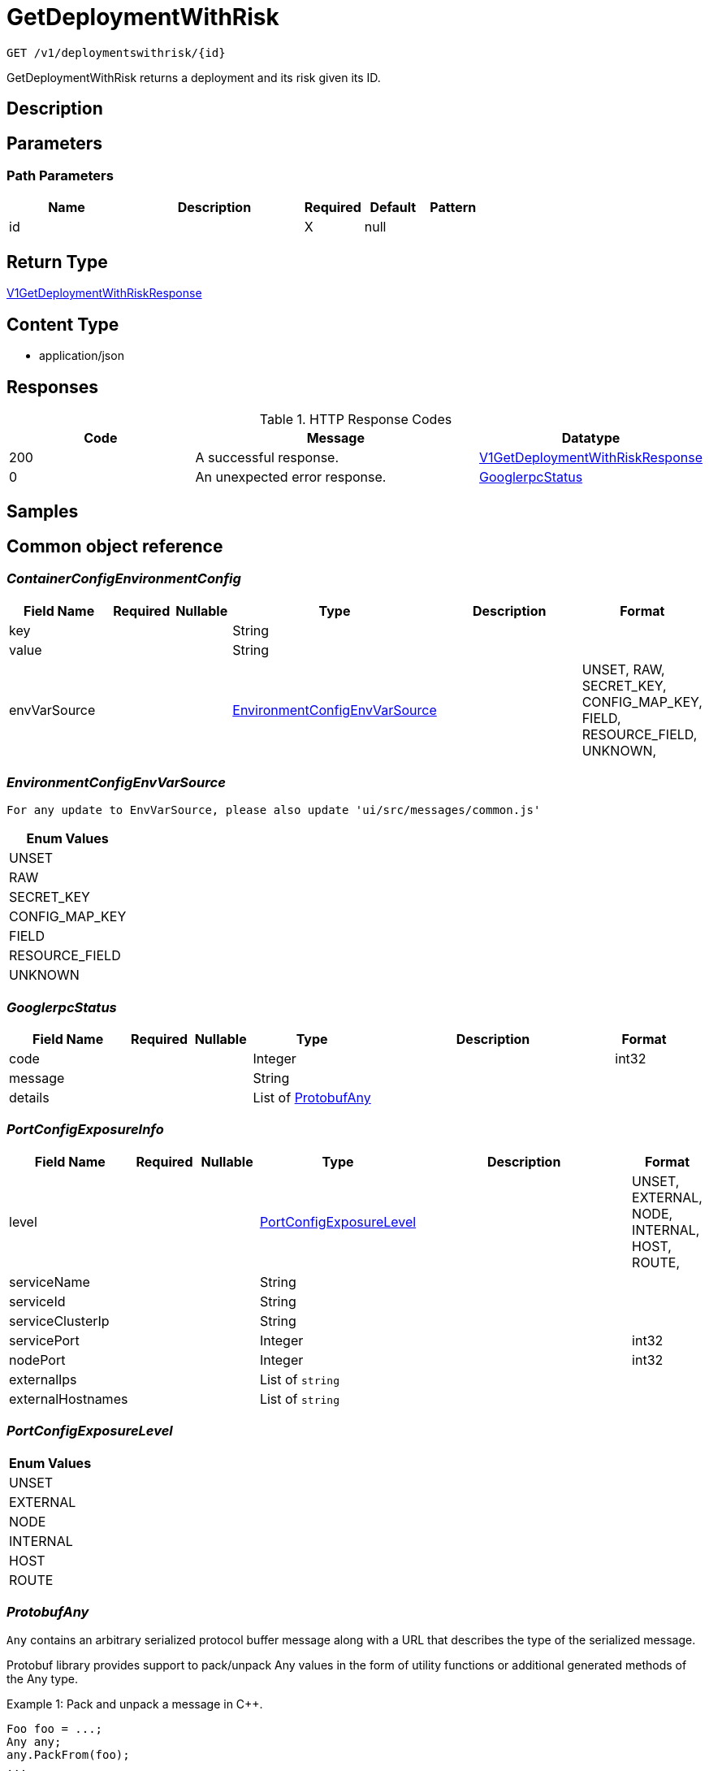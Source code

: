 // Auto-generated by scripts. Do not edit.
:_mod-docs-content-type: ASSEMBLY
:context: _v1_deploymentswithrisk_id_get





[id="GetDeploymentWithRisk_{context}"]
= GetDeploymentWithRisk

:toc: macro
:toc-title:

toc::[]


`GET /v1/deploymentswithrisk/{id}`

GetDeploymentWithRisk returns a deployment and its risk given its ID.

== Description







== Parameters

=== Path Parameters

[cols="2,3,1,1,1"]
|===
|Name| Description| Required| Default| Pattern

| id
|
| X
| null
|

|===






== Return Type

<<V1GetDeploymentWithRiskResponse_{context}, V1GetDeploymentWithRiskResponse>>


== Content Type

* application/json

== Responses

.HTTP Response Codes
[cols="2,3,1"]
|===
| Code | Message | Datatype


| 200
| A successful response.
|  <<V1GetDeploymentWithRiskResponse_{context}, V1GetDeploymentWithRiskResponse>>


| 0
| An unexpected error response.
|  <<GooglerpcStatus_{context}, GooglerpcStatus>>

|===

== Samples









ifdef::internal-generation[]
== Implementation



endif::internal-generation[]


[id="common-object-reference_{context}"]
== Common object reference



[id="ContainerConfigEnvironmentConfig_{context}"]
=== _ContainerConfigEnvironmentConfig_
 




[.fields-ContainerConfigEnvironmentConfig]
[cols="2,1,1,2,4,1"]
|===
| Field Name| Required| Nullable | Type| Description | Format

| key
| 
| 
|   String  
| 
|     

| value
| 
| 
|   String  
| 
|     

| envVarSource
| 
| 
|  <<EnvironmentConfigEnvVarSource_{context}, EnvironmentConfigEnvVarSource>>  
| 
|    UNSET, RAW, SECRET_KEY, CONFIG_MAP_KEY, FIELD, RESOURCE_FIELD, UNKNOWN,  

|===



[id="EnvironmentConfigEnvVarSource_{context}"]
=== _EnvironmentConfigEnvVarSource_
 For any update to EnvVarSource, please also update 'ui/src/messages/common.js'






[.fields-EnvironmentConfigEnvVarSource]
[cols="1"]
|===
| Enum Values

| UNSET
| RAW
| SECRET_KEY
| CONFIG_MAP_KEY
| FIELD
| RESOURCE_FIELD
| UNKNOWN

|===


[id="GooglerpcStatus_{context}"]
=== _GooglerpcStatus_
 




[.fields-GooglerpcStatus]
[cols="2,1,1,2,4,1"]
|===
| Field Name| Required| Nullable | Type| Description | Format

| code
| 
| 
|   Integer  
| 
| int32    

| message
| 
| 
|   String  
| 
|     

| details
| 
| 
|   List   of <<ProtobufAny_{context}, ProtobufAny>>
| 
|     

|===



[id="PortConfigExposureInfo_{context}"]
=== _PortConfigExposureInfo_
 




[.fields-PortConfigExposureInfo]
[cols="2,1,1,2,4,1"]
|===
| Field Name| Required| Nullable | Type| Description | Format

| level
| 
| 
|  <<PortConfigExposureLevel_{context}, PortConfigExposureLevel>>  
| 
|    UNSET, EXTERNAL, NODE, INTERNAL, HOST, ROUTE,  

| serviceName
| 
| 
|   String  
| 
|     

| serviceId
| 
| 
|   String  
| 
|     

| serviceClusterIp
| 
| 
|   String  
| 
|     

| servicePort
| 
| 
|   Integer  
| 
| int32    

| nodePort
| 
| 
|   Integer  
| 
| int32    

| externalIps
| 
| 
|   List   of `string`
| 
|     

| externalHostnames
| 
| 
|   List   of `string`
| 
|     

|===



[id="PortConfigExposureLevel_{context}"]
=== _PortConfigExposureLevel_
 






[.fields-PortConfigExposureLevel]
[cols="1"]
|===
| Enum Values

| UNSET
| EXTERNAL
| NODE
| INTERNAL
| HOST
| ROUTE

|===


[id="ProtobufAny_{context}"]
=== _ProtobufAny_
 

`Any` contains an arbitrary serialized protocol buffer message along with a
URL that describes the type of the serialized message.

Protobuf library provides support to pack/unpack Any values in the form
of utility functions or additional generated methods of the Any type.

Example 1: Pack and unpack a message in C++.

    Foo foo = ...;
    Any any;
    any.PackFrom(foo);
    ...
    if (any.UnpackTo(&foo)) {
      ...
    }

Example 2: Pack and unpack a message in Java.

    Foo foo = ...;
    Any any = Any.pack(foo);
    ...
    if (any.is(Foo.class)) {
      foo = any.unpack(Foo.class);
    }
    // or ...
    if (any.isSameTypeAs(Foo.getDefaultInstance())) {
      foo = any.unpack(Foo.getDefaultInstance());
    }

 Example 3: Pack and unpack a message in Python.

    foo = Foo(...)
    any = Any()
    any.Pack(foo)
    ...
    if any.Is(Foo.DESCRIPTOR):
      any.Unpack(foo)
      ...

 Example 4: Pack and unpack a message in Go

     foo := &pb.Foo{...}
     any, err := anypb.New(foo)
     if err != nil {
       ...
     }
     ...
     foo := &pb.Foo{}
     if err := any.UnmarshalTo(foo); err != nil {
       ...
     }

The pack methods provided by protobuf library will by default use
'type.googleapis.com/full.type.name' as the type URL and the unpack
methods only use the fully qualified type name after the last '/'
in the type URL, for example "foo.bar.com/x/y.z" will yield type
name "y.z".

==== JSON representation
The JSON representation of an `Any` value uses the regular
representation of the deserialized, embedded message, with an
additional field `@type` which contains the type URL. Example:

    package google.profile;
    message Person {
      string first_name = 1;
      string last_name = 2;
    }

    {
      "@type": "type.googleapis.com/google.profile.Person",
      "firstName": <string>,
      "lastName": <string>
    }

If the embedded message type is well-known and has a custom JSON
representation, that representation will be embedded adding a field
`value` which holds the custom JSON in addition to the `@type`
field. Example (for message [google.protobuf.Duration][]):

    {
      "@type": "type.googleapis.com/google.protobuf.Duration",
      "value": "1.212s"
    }


[.fields-ProtobufAny]
[cols="2,1,1,2,4,1"]
|===
| Field Name| Required| Nullable | Type| Description | Format

| @type
| 
| 
|   String  
| A URL/resource name that uniquely identifies the type of the serialized protocol buffer message. This string must contain at least one \"/\" character. The last segment of the URL's path must represent the fully qualified name of the type (as in `path/google.protobuf.Duration`). The name should be in a canonical form (e.g., leading \".\" is not accepted).  In practice, teams usually precompile into the binary all types that they expect it to use in the context of Any. However, for URLs which use the scheme `http`, `https`, or no scheme, one can optionally set up a type server that maps type URLs to message definitions as follows:  * If no scheme is provided, `https` is assumed. * An HTTP GET on the URL must yield a [google.protobuf.Type][]   value in binary format, or produce an error. * Applications are allowed to cache lookup results based on the   URL, or have them precompiled into a binary to avoid any   lookup. Therefore, binary compatibility needs to be preserved   on changes to types. (Use versioned type names to manage   breaking changes.)  Note: this functionality is not currently available in the official protobuf release, and it is not used for type URLs beginning with type.googleapis.com. As of May 2023, there are no widely used type server implementations and no plans to implement one.  Schemes other than `http`, `https` (or the empty scheme) might be used with implementation specific semantics.
|     

|===



[id="ResultFactor_{context}"]
=== _ResultFactor_
 




[.fields-ResultFactor]
[cols="2,1,1,2,4,1"]
|===
| Field Name| Required| Nullable | Type| Description | Format

| message
| 
| 
|   String  
| 
|     

| url
| 
| 
|   String  
| 
|     

|===



[id="SeccompProfileProfileType_{context}"]
=== _SeccompProfileProfileType_
 






[.fields-SeccompProfileProfileType]
[cols="1"]
|===
| Enum Values

| UNCONFINED
| RUNTIME_DEFAULT
| LOCALHOST

|===


[id="SecurityContextSELinux_{context}"]
=== _SecurityContextSELinux_
 




[.fields-SecurityContextSELinux]
[cols="2,1,1,2,4,1"]
|===
| Field Name| Required| Nullable | Type| Description | Format

| user
| 
| 
|   String  
| 
|     

| role
| 
| 
|   String  
| 
|     

| type
| 
| 
|   String  
| 
|     

| level
| 
| 
|   String  
| 
|     

|===



[id="SecurityContextSeccompProfile_{context}"]
=== _SecurityContextSeccompProfile_
 




[.fields-SecurityContextSeccompProfile]
[cols="2,1,1,2,4,1"]
|===
| Field Name| Required| Nullable | Type| Description | Format

| type
| 
| 
|  <<SeccompProfileProfileType_{context}, SeccompProfileProfileType>>  
| 
|    UNCONFINED, RUNTIME_DEFAULT, LOCALHOST,  

| localhostProfile
| 
| 
|   String  
| 
|     

|===



[id="StorageContainer_{context}"]
=== _StorageContainer_
 




[.fields-StorageContainer]
[cols="2,1,1,2,4,1"]
|===
| Field Name| Required| Nullable | Type| Description | Format

| id
| 
| 
|   String  
| 
|     

| config
| 
| 
| <<StorageContainerConfig_{context}, StorageContainerConfig>>    
| 
|     

| image
| 
| 
| <<StorageContainerImage_{context}, StorageContainerImage>>    
| 
|     

| securityContext
| 
| 
| <<StorageSecurityContext_{context}, StorageSecurityContext>>    
| 
|     

| volumes
| 
| 
|   List   of <<StorageVolume_{context}, StorageVolume>>
| 
|     

| ports
| 
| 
|   List   of <<StoragePortConfig_{context}, StoragePortConfig>>
| 
|     

| secrets
| 
| 
|   List   of <<StorageEmbeddedSecret_{context}, StorageEmbeddedSecret>>
| 
|     

| resources
| 
| 
| <<StorageResources_{context}, StorageResources>>    
| 
|     

| name
| 
| 
|   String  
| 
|     

| livenessProbe
| 
| 
| <<StorageLivenessProbe_{context}, StorageLivenessProbe>>    
| 
|     

| readinessProbe
| 
| 
| <<StorageReadinessProbe_{context}, StorageReadinessProbe>>    
| 
|     

|===



[id="StorageContainerConfig_{context}"]
=== _StorageContainerConfig_
 




[.fields-StorageContainerConfig]
[cols="2,1,1,2,4,1"]
|===
| Field Name| Required| Nullable | Type| Description | Format

| env
| 
| 
|   List   of <<ContainerConfigEnvironmentConfig_{context}, ContainerConfigEnvironmentConfig>>
| 
|     

| command
| 
| 
|   List   of `string`
| 
|     

| args
| 
| 
|   List   of `string`
| 
|     

| directory
| 
| 
|   String  
| 
|     

| user
| 
| 
|   String  
| 
|     

| uid
| 
| 
|   String  
| 
| int64    

| appArmorProfile
| 
| 
|   String  
| 
|     

|===



[id="StorageContainerImage_{context}"]
=== _StorageContainerImage_
 Next tag: 12




[.fields-StorageContainerImage]
[cols="2,1,1,2,4,1"]
|===
| Field Name| Required| Nullable | Type| Description | Format

| id
| 
| 
|   String  
| 
|     

| name
| 
| 
| <<StorageImageName_{context}, StorageImageName>>    
| 
|     

| notPullable
| 
| 
|   Boolean  
| 
|     

| isClusterLocal
| 
| 
|   Boolean  
| 
|     

|===



[id="StorageDeployment_{context}"]
=== _StorageDeployment_
 Next available tag: 36




[.fields-StorageDeployment]
[cols="2,1,1,2,4,1"]
|===
| Field Name| Required| Nullable | Type| Description | Format

| id
| 
| 
|   String  
| 
|     

| name
| 
| 
|   String  
| 
|     

| hash
| 
| 
|   String  
| 
| uint64    

| type
| 
| 
|   String  
| 
|     

| namespace
| 
| 
|   String  
| 
|     

| namespaceId
| 
| 
|   String  
| 
|     

| orchestratorComponent
| 
| 
|   Boolean  
| 
|     

| replicas
| 
| 
|   String  
| 
| int64    

| labels
| 
| 
|   Map   of `string`
| 
|     

| podLabels
| 
| 
|   Map   of `string`
| 
|     

| labelSelector
| 
| 
| <<StorageLabelSelector_{context}, StorageLabelSelector>>    
| 
|     

| created
| 
| 
|   Date  
| 
| date-time    

| clusterId
| 
| 
|   String  
| 
|     

| clusterName
| 
| 
|   String  
| 
|     

| containers
| 
| 
|   List   of <<StorageContainer_{context}, StorageContainer>>
| 
|     

| annotations
| 
| 
|   Map   of `string`
| 
|     

| priority
| 
| 
|   String  
| 
| int64    

| inactive
| 
| 
|   Boolean  
| 
|     

| imagePullSecrets
| 
| 
|   List   of `string`
| 
|     

| serviceAccount
| 
| 
|   String  
| 
|     

| serviceAccountPermissionLevel
| 
| 
|  <<StoragePermissionLevel_{context}, StoragePermissionLevel>>  
| 
|    UNSET, NONE, DEFAULT, ELEVATED_IN_NAMESPACE, ELEVATED_CLUSTER_WIDE, CLUSTER_ADMIN,  

| automountServiceAccountToken
| 
| 
|   Boolean  
| 
|     

| hostNetwork
| 
| 
|   Boolean  
| 
|     

| hostPid
| 
| 
|   Boolean  
| 
|     

| hostIpc
| 
| 
|   Boolean  
| 
|     

| runtimeClass
| 
| 
|   String  
| 
|     

| tolerations
| 
| 
|   List   of <<StorageToleration_{context}, StorageToleration>>
| 
|     

| ports
| 
| 
|   List   of <<StoragePortConfig_{context}, StoragePortConfig>>
| 
|     

| stateTimestamp
| 
| 
|   String  
| 
| int64    

| riskScore
| 
| 
|   Float  
| 
| float    

| platformComponent
| 
| 
|   Boolean  
| 
|     

|===



[id="StorageEmbeddedSecret_{context}"]
=== _StorageEmbeddedSecret_
 




[.fields-StorageEmbeddedSecret]
[cols="2,1,1,2,4,1"]
|===
| Field Name| Required| Nullable | Type| Description | Format

| name
| 
| 
|   String  
| 
|     

| path
| 
| 
|   String  
| 
|     

|===



[id="StorageImageName_{context}"]
=== _StorageImageName_
 




[.fields-StorageImageName]
[cols="2,1,1,2,4,1"]
|===
| Field Name| Required| Nullable | Type| Description | Format

| registry
| 
| 
|   String  
| 
|     

| remote
| 
| 
|   String  
| 
|     

| tag
| 
| 
|   String  
| 
|     

| fullName
| 
| 
|   String  
| 
|     

|===



[id="StorageLabelSelector_{context}"]
=== _StorageLabelSelector_
 Label selector components are joined with logical AND, see     https://kubernetes.io/docs/concepts/overview/working-with-objects/labels/

Next available tag: 3


[.fields-StorageLabelSelector]
[cols="2,1,1,2,4,1"]
|===
| Field Name| Required| Nullable | Type| Description | Format

| matchLabels
| 
| 
|   Map   of `string`
| This is actually a oneof, but we can't make it one due to backwards compatibility constraints.
|     

| requirements
| 
| 
|   List   of <<StorageLabelSelectorRequirement_{context}, StorageLabelSelectorRequirement>>
| 
|     

|===



[id="StorageLabelSelectorOperator_{context}"]
=== _StorageLabelSelectorOperator_
 






[.fields-StorageLabelSelectorOperator]
[cols="1"]
|===
| Enum Values

| UNKNOWN
| IN
| NOT_IN
| EXISTS
| NOT_EXISTS

|===


[id="StorageLabelSelectorRequirement_{context}"]
=== _StorageLabelSelectorRequirement_
 Next available tag: 4




[.fields-StorageLabelSelectorRequirement]
[cols="2,1,1,2,4,1"]
|===
| Field Name| Required| Nullable | Type| Description | Format

| key
| 
| 
|   String  
| 
|     

| op
| 
| 
|  <<StorageLabelSelectorOperator_{context}, StorageLabelSelectorOperator>>  
| 
|    UNKNOWN, IN, NOT_IN, EXISTS, NOT_EXISTS,  

| values
| 
| 
|   List   of `string`
| 
|     

|===



[id="StorageLivenessProbe_{context}"]
=== _StorageLivenessProbe_
 




[.fields-StorageLivenessProbe]
[cols="2,1,1,2,4,1"]
|===
| Field Name| Required| Nullable | Type| Description | Format

| defined
| 
| 
|   Boolean  
| 
|     

|===



[id="StoragePermissionLevel_{context}"]
=== _StoragePermissionLevel_
 For any update to PermissionLevel, also update: - pkg/searchbasedpolicies/builders/k8s_rbac.go - ui/src/messages/common.js






[.fields-StoragePermissionLevel]
[cols="1"]
|===
| Enum Values

| UNSET
| NONE
| DEFAULT
| ELEVATED_IN_NAMESPACE
| ELEVATED_CLUSTER_WIDE
| CLUSTER_ADMIN

|===


[id="StoragePortConfig_{context}"]
=== _StoragePortConfig_
 Next Available Tag: 6




[.fields-StoragePortConfig]
[cols="2,1,1,2,4,1"]
|===
| Field Name| Required| Nullable | Type| Description | Format

| name
| 
| 
|   String  
| 
|     

| containerPort
| 
| 
|   Integer  
| 
| int32    

| protocol
| 
| 
|   String  
| 
|     

| exposure
| 
| 
|  <<PortConfigExposureLevel_{context}, PortConfigExposureLevel>>  
| 
|    UNSET, EXTERNAL, NODE, INTERNAL, HOST, ROUTE,  

| exposedPort
| 
| 
|   Integer  
| 
| int32    

| exposureInfos
| 
| 
|   List   of <<PortConfigExposureInfo_{context}, PortConfigExposureInfo>>
| 
|     

|===



[id="StorageReadinessProbe_{context}"]
=== _StorageReadinessProbe_
 




[.fields-StorageReadinessProbe]
[cols="2,1,1,2,4,1"]
|===
| Field Name| Required| Nullable | Type| Description | Format

| defined
| 
| 
|   Boolean  
| 
|     

|===



[id="StorageResources_{context}"]
=== _StorageResources_
 




[.fields-StorageResources]
[cols="2,1,1,2,4,1"]
|===
| Field Name| Required| Nullable | Type| Description | Format

| cpuCoresRequest
| 
| 
|   Float  
| 
| float    

| cpuCoresLimit
| 
| 
|   Float  
| 
| float    

| memoryMbRequest
| 
| 
|   Float  
| 
| float    

| memoryMbLimit
| 
| 
|   Float  
| 
| float    

|===



[id="StorageRisk_{context}"]
=== _StorageRisk_
 




[.fields-StorageRisk]
[cols="2,1,1,2,4,1"]
|===
| Field Name| Required| Nullable | Type| Description | Format

| id
| 
| 
|   String  
| 
|     

| subject
| 
| 
| <<StorageRiskSubject_{context}, StorageRiskSubject>>    
| 
|     

| score
| 
| 
|   Float  
| 
| float    

| results
| 
| 
|   List   of <<StorageRiskResult_{context}, StorageRiskResult>>
| 
|     

|===



[id="StorageRiskResult_{context}"]
=== _StorageRiskResult_
 




[.fields-StorageRiskResult]
[cols="2,1,1,2,4,1"]
|===
| Field Name| Required| Nullable | Type| Description | Format

| name
| 
| 
|   String  
| 
|     

| factors
| 
| 
|   List   of <<ResultFactor_{context}, ResultFactor>>
| 
|     

| score
| 
| 
|   Float  
| 
| float    

|===



[id="StorageRiskSubject_{context}"]
=== _StorageRiskSubject_
 




[.fields-StorageRiskSubject]
[cols="2,1,1,2,4,1"]
|===
| Field Name| Required| Nullable | Type| Description | Format

| id
| 
| 
|   String  
| 
|     

| namespace
| 
| 
|   String  
| 
|     

| clusterId
| 
| 
|   String  
| 
|     

| type
| 
| 
|  <<StorageRiskSubjectType_{context}, StorageRiskSubjectType>>  
| 
|    UNKNOWN, DEPLOYMENT, NAMESPACE, CLUSTER, NODE, NODE_COMPONENT, IMAGE, IMAGE_COMPONENT, SERVICEACCOUNT,  

|===



[id="StorageRiskSubjectType_{context}"]
=== _StorageRiskSubjectType_
 Next tag: 9






[.fields-StorageRiskSubjectType]
[cols="1"]
|===
| Enum Values

| UNKNOWN
| DEPLOYMENT
| NAMESPACE
| CLUSTER
| NODE
| NODE_COMPONENT
| IMAGE
| IMAGE_COMPONENT
| SERVICEACCOUNT

|===


[id="StorageSecurityContext_{context}"]
=== _StorageSecurityContext_
 




[.fields-StorageSecurityContext]
[cols="2,1,1,2,4,1"]
|===
| Field Name| Required| Nullable | Type| Description | Format

| privileged
| 
| 
|   Boolean  
| 
|     

| selinux
| 
| 
| <<SecurityContextSELinux_{context}, SecurityContextSELinux>>    
| 
|     

| dropCapabilities
| 
| 
|   List   of `string`
| 
|     

| addCapabilities
| 
| 
|   List   of `string`
| 
|     

| readOnlyRootFilesystem
| 
| 
|   Boolean  
| 
|     

| seccompProfile
| 
| 
| <<SecurityContextSeccompProfile_{context}, SecurityContextSeccompProfile>>    
| 
|     

| allowPrivilegeEscalation
| 
| 
|   Boolean  
| 
|     

|===



[id="StorageTaintEffect_{context}"]
=== _StorageTaintEffect_
 






[.fields-StorageTaintEffect]
[cols="1"]
|===
| Enum Values

| UNKNOWN_TAINT_EFFECT
| NO_SCHEDULE_TAINT_EFFECT
| PREFER_NO_SCHEDULE_TAINT_EFFECT
| NO_EXECUTE_TAINT_EFFECT

|===


[id="StorageToleration_{context}"]
=== _StorageToleration_
 




[.fields-StorageToleration]
[cols="2,1,1,2,4,1"]
|===
| Field Name| Required| Nullable | Type| Description | Format

| key
| 
| 
|   String  
| 
|     

| operator
| 
| 
|  <<StorageTolerationOperator_{context}, StorageTolerationOperator>>  
| 
|    TOLERATION_OPERATION_UNKNOWN, TOLERATION_OPERATOR_EXISTS, TOLERATION_OPERATOR_EQUAL,  

| value
| 
| 
|   String  
| 
|     

| taintEffect
| 
| 
|  <<StorageTaintEffect_{context}, StorageTaintEffect>>  
| 
|    UNKNOWN_TAINT_EFFECT, NO_SCHEDULE_TAINT_EFFECT, PREFER_NO_SCHEDULE_TAINT_EFFECT, NO_EXECUTE_TAINT_EFFECT,  

|===



[id="StorageTolerationOperator_{context}"]
=== _StorageTolerationOperator_
 






[.fields-StorageTolerationOperator]
[cols="1"]
|===
| Enum Values

| TOLERATION_OPERATION_UNKNOWN
| TOLERATION_OPERATOR_EXISTS
| TOLERATION_OPERATOR_EQUAL

|===


[id="StorageVolume_{context}"]
=== _StorageVolume_
 




[.fields-StorageVolume]
[cols="2,1,1,2,4,1"]
|===
| Field Name| Required| Nullable | Type| Description | Format

| name
| 
| 
|   String  
| 
|     

| source
| 
| 
|   String  
| 
|     

| destination
| 
| 
|   String  
| 
|     

| readOnly
| 
| 
|   Boolean  
| 
|     

| type
| 
| 
|   String  
| 
|     

| mountPropagation
| 
| 
|  <<VolumeMountPropagation_{context}, VolumeMountPropagation>>  
| 
|    NONE, HOST_TO_CONTAINER, BIDIRECTIONAL,  

|===



[id="V1GetDeploymentWithRiskResponse_{context}"]
=== _V1GetDeploymentWithRiskResponse_
 




[.fields-V1GetDeploymentWithRiskResponse]
[cols="2,1,1,2,4,1"]
|===
| Field Name| Required| Nullable | Type| Description | Format

| deployment
| 
| 
| <<StorageDeployment_{context}, StorageDeployment>>    
| 
|     

| risk
| 
| 
| <<StorageRisk_{context}, StorageRisk>>    
| 
|     

|===



[id="VolumeMountPropagation_{context}"]
=== _VolumeMountPropagation_
 






[.fields-VolumeMountPropagation]
[cols="1"]
|===
| Enum Values

| NONE
| HOST_TO_CONTAINER
| BIDIRECTIONAL

|===


